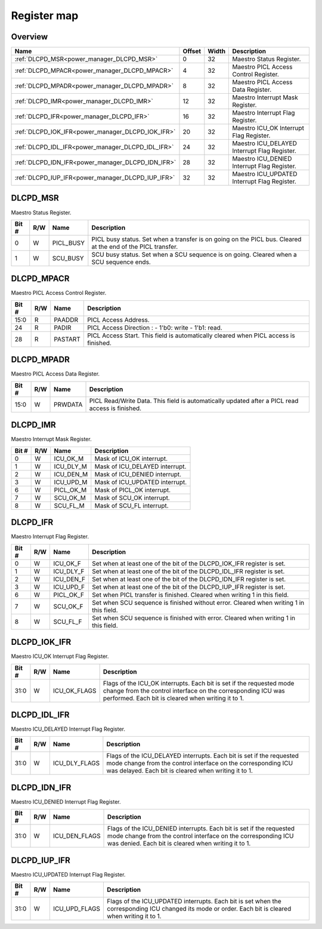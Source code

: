.. 
   Input file: fe/ips/power_manager_vega/docs/DLC_reference.md

Register map
^^^^^^^^^^^^


Overview
""""""""

.. table:: 

    +-------------------------------------------------+------+-----+--------------------------------------------+
    |                      Name                       |Offset|Width|                Description                 |
    +=================================================+======+=====+============================================+
    |:ref:`DLCPD_MSR<power_manager_DLCPD_MSR>`        |     0|   32|Maestro Status Register.                    |
    +-------------------------------------------------+------+-----+--------------------------------------------+
    |:ref:`DLCPD_MPACR<power_manager_DLCPD_MPACR>`    |     4|   32|Maestro PICL Access Control Register.       |
    +-------------------------------------------------+------+-----+--------------------------------------------+
    |:ref:`DLCPD_MPADR<power_manager_DLCPD_MPADR>`    |     8|   32|Maestro PICL Access Data Register.          |
    +-------------------------------------------------+------+-----+--------------------------------------------+
    |:ref:`DLCPD_IMR<power_manager_DLCPD_IMR>`        |    12|   32|Maestro Interrupt Mask Register.            |
    +-------------------------------------------------+------+-----+--------------------------------------------+
    |:ref:`DLCPD_IFR<power_manager_DLCPD_IFR>`        |    16|   32|Maestro Interrupt Flag Register.            |
    +-------------------------------------------------+------+-----+--------------------------------------------+
    |:ref:`DLCPD_IOK_IFR<power_manager_DLCPD_IOK_IFR>`|    20|   32|Maestro ICU_OK Interrupt Flag Register.     |
    +-------------------------------------------------+------+-----+--------------------------------------------+
    |:ref:`DLCPD_IDL_IFR<power_manager_DLCPD_IDL_IFR>`|    24|   32|Maestro ICU_DELAYED Interrupt Flag Register.|
    +-------------------------------------------------+------+-----+--------------------------------------------+
    |:ref:`DLCPD_IDN_IFR<power_manager_DLCPD_IDN_IFR>`|    28|   32|Maestro ICU_DENIED Interrupt Flag Register. |
    +-------------------------------------------------+------+-----+--------------------------------------------+
    |:ref:`DLCPD_IUP_IFR<power_manager_DLCPD_IUP_IFR>`|    32|   32|Maestro ICU_UPDATED Interrupt Flag Register.|
    +-------------------------------------------------+------+-----+--------------------------------------------+

.. _power_manager_DLCPD_MSR:

DLCPD_MSR
"""""""""

Maestro Status Register.

.. table:: 

    +-----+---+---------+-----------------------------------------------------------------------------------------------------------+
    |Bit #|R/W|  Name   |                                                Description                                                |
    +=====+===+=========+===========================================================================================================+
    |    0|W  |PICL_BUSY|PICL busy status. Set when a transfer is on going on the PICL bus. Cleared at the end of the PICL transfer.|
    +-----+---+---------+-----------------------------------------------------------------------------------------------------------+
    |    1|W  |SCU_BUSY |SCU busy status. Set when a SCU sequence is on going. Cleared when a SCU sequence ends.                    |
    +-----+---+---------+-----------------------------------------------------------------------------------------------------------+

.. _power_manager_DLCPD_MPACR:

DLCPD_MPACR
"""""""""""

Maestro PICL Access Control Register.

.. table:: 

    +-----+---+-------+------------------------------------------------------------------------------------+
    |Bit #|R/W| Name  |                                    Description                                     |
    +=====+===+=======+====================================================================================+
    |15:0 |R  |PAADDR |PICL Access Address.                                                                |
    +-----+---+-------+------------------------------------------------------------------------------------+
    |24   |R  |PADIR  |PICL Access Direction : - 1'b0: write  - 1'b1: read.                                |
    +-----+---+-------+------------------------------------------------------------------------------------+
    |28   |R  |PASTART|PICL Access Start. This field is automatically cleared when PICL access is finished.|
    +-----+---+-------+------------------------------------------------------------------------------------+

.. _power_manager_DLCPD_MPADR:

DLCPD_MPADR
"""""""""""

Maestro PICL Access Data Register.

.. table:: 

    +-----+---+-------+-----------------------------------------------------------------------------------------------+
    |Bit #|R/W| Name  |                                          Description                                          |
    +=====+===+=======+===============================================================================================+
    |15:0 |W  |PRWDATA|PICL Read/Write Data. This field is automatically updated after a PICL read access is finished.|
    +-----+---+-------+-----------------------------------------------------------------------------------------------+

.. _power_manager_DLCPD_IMR:

DLCPD_IMR
"""""""""

Maestro Interrupt Mask Register.

.. table:: 

    +-----+---+---------+------------------------------+
    |Bit #|R/W|  Name   |         Description          |
    +=====+===+=========+==============================+
    |    0|W  |ICU_OK_M |Mask of ICU_OK interrupt.     |
    +-----+---+---------+------------------------------+
    |    1|W  |ICU_DLY_M|Mask of ICU_DELAYED interrupt.|
    +-----+---+---------+------------------------------+
    |    2|W  |ICU_DEN_M|Mask of ICU_DENIED interrupt. |
    +-----+---+---------+------------------------------+
    |    3|W  |ICU_UPD_M|Mask of ICU_UPDATED interrupt.|
    +-----+---+---------+------------------------------+
    |    6|W  |PICL_OK_M|Mask of PICL_OK interrupt.    |
    +-----+---+---------+------------------------------+
    |    7|W  |SCU_OK_M |Mask of SCU_OK interrupt.     |
    +-----+---+---------+------------------------------+
    |    8|W  |SCU_FL_M |Mask of SCU_FL interrupt.     |
    +-----+---+---------+------------------------------+

.. _power_manager_DLCPD_IFR:

DLCPD_IFR
"""""""""

Maestro Interrupt Flag Register.

.. table:: 

    +-----+---+---------+--------------------------------------------------------------------------------------+
    |Bit #|R/W|  Name   |                                     Description                                      |
    +=====+===+=========+======================================================================================+
    |    0|W  |ICU_OK_F |Set when at least one of the bit of the DLCPD_IOK_IFR register is set.                |
    +-----+---+---------+--------------------------------------------------------------------------------------+
    |    1|W  |ICU_DLY_F|Set when at least one of the bit of the DLCPD_IDL_IFR register is set.                |
    +-----+---+---------+--------------------------------------------------------------------------------------+
    |    2|W  |ICU_DEN_F|Set when at least one of the bit of the DLCPD_IDN_IFR register is set.                |
    +-----+---+---------+--------------------------------------------------------------------------------------+
    |    3|W  |ICU_UPD_F|Set when at least one of the bit of the DLCPD_IUP_IFR register is set.                |
    +-----+---+---------+--------------------------------------------------------------------------------------+
    |    6|W  |PICL_OK_F|Set when PICL transfer is finished. Cleared when writing 1 in this field.             |
    +-----+---+---------+--------------------------------------------------------------------------------------+
    |    7|W  |SCU_OK_F |Set when SCU sequence is finished without error. Cleared when writing 1 in this field.|
    +-----+---+---------+--------------------------------------------------------------------------------------+
    |    8|W  |SCU_FL_F |Set when SCU sequence is finished with error. Cleared when writing 1 in this field.   |
    +-----+---+---------+--------------------------------------------------------------------------------------+

.. _power_manager_DLCPD_IOK_IFR:

DLCPD_IOK_IFR
"""""""""""""

Maestro ICU_OK Interrupt Flag Register.

.. table:: 

    +-----+---+------------+-----------------------------------------------------------------------------------------------------------------------------------------------------------------------------------------+
    |Bit #|R/W|    Name    |                                                                                       Description                                                                                       |
    +=====+===+============+=========================================================================================================================================================================================+
    |31:0 |W  |ICU_OK_FLAGS|Flags of the ICU_OK interrupts. Each bit is set if the requested mode change from the control interface on the corresponding ICU was performed. Each bit is cleared when writing it to 1.|
    +-----+---+------------+-----------------------------------------------------------------------------------------------------------------------------------------------------------------------------------------+

.. _power_manager_DLCPD_IDL_IFR:

DLCPD_IDL_IFR
"""""""""""""

Maestro ICU_DELAYED Interrupt Flag Register.

.. table:: 

    +-----+---+-------------+--------------------------------------------------------------------------------------------------------------------------------------------------------------------------------------------+
    |Bit #|R/W|    Name     |                                                                                        Description                                                                                         |
    +=====+===+=============+============================================================================================================================================================================================+
    |31:0 |W  |ICU_DLY_FLAGS|Flags of the ICU_DELAYED interrupts. Each bit is set if the requested mode change from the control interface on the corresponding ICU was delayed. Each bit is cleared when writing it to 1.|
    +-----+---+-------------+--------------------------------------------------------------------------------------------------------------------------------------------------------------------------------------------+

.. _power_manager_DLCPD_IDN_IFR:

DLCPD_IDN_IFR
"""""""""""""

Maestro ICU_DENIED Interrupt Flag Register.

.. table:: 

    +-----+---+-------------+------------------------------------------------------------------------------------------------------------------------------------------------------------------------------------------+
    |Bit #|R/W|    Name     |                                                                                       Description                                                                                        |
    +=====+===+=============+==========================================================================================================================================================================================+
    |31:0 |W  |ICU_DEN_FLAGS|Flags of the ICU_DENIED interrupts. Each bit is set if the requested mode change from the control interface on the corresponding ICU was denied. Each bit is cleared when writing it to 1.|
    +-----+---+-------------+------------------------------------------------------------------------------------------------------------------------------------------------------------------------------------------+

.. _power_manager_DLCPD_IUP_IFR:

DLCPD_IUP_IFR
"""""""""""""

Maestro ICU_UPDATED Interrupt Flag Register.

.. table:: 

    +-----+---+-------------+----------------------------------------------------------------------------------------------------------------------------------------------------+
    |Bit #|R/W|    Name     |                                                                    Description                                                                     |
    +=====+===+=============+====================================================================================================================================================+
    |31:0 |W  |ICU_UPD_FLAGS|Flags of the ICU_UPDATED interrupts. Each bit is set when the corresponding ICU changed its mode or order. Each bit is cleared when writing it to 1.|
    +-----+---+-------------+----------------------------------------------------------------------------------------------------------------------------------------------------+
